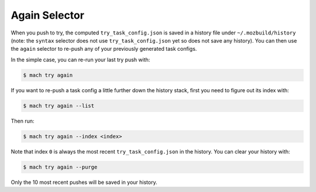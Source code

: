 Again Selector
==============

When you push to try, the computed ``try_task_config.json`` is saved in a
history file under ``~/.mozbuild/history`` (note: the ``syntax`` selector does
not use ``try_task_config.json`` yet so does not save any history). You can
then use the ``again`` selector to re-push any of your previously generated
task configs.

In the simple case, you can re-run your last try push with:

.. code-block:: shell

    $ mach try again

If you want to re-push a task config a little further down the history stack,
first you need to figure out its index with:

.. code-block:: shell

    $ mach try again --list

Then run:

.. code-block:: shell

    $ mach try again --index <index>

Note that index ``0`` is always the most recent ``try_task_config.json`` in the
history. You can clear your history with:

.. code-block:: shell

    $ mach try again --purge

Only the 10 most recent pushes will be saved in your history.
